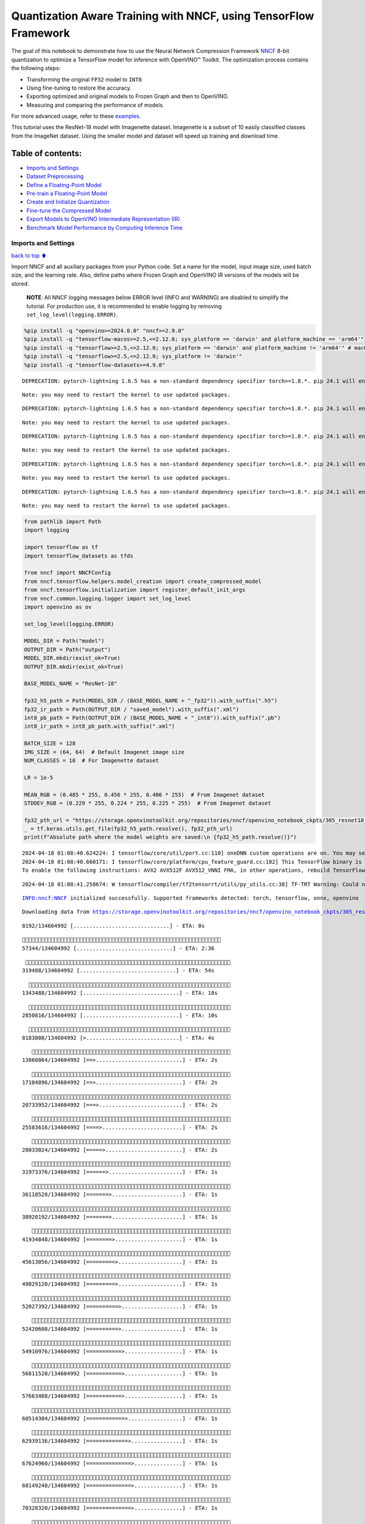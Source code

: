Quantization Aware Training with NNCF, using TensorFlow Framework
=================================================================

The goal of this notebook to demonstrate how to use the Neural Network
Compression Framework `NNCF <https://github.com/openvinotoolkit/nncf>`__
8-bit quantization to optimize a TensorFlow model for inference with
OpenVINO™ Toolkit. The optimization process contains the following
steps:

-  Transforming the original ``FP32`` model to ``INT8``
-  Using fine-tuning to restore the accuracy.
-  Exporting optimized and original models to Frozen Graph and then to
   OpenVINO.
-  Measuring and comparing the performance of models.

For more advanced usage, refer to these
`examples <https://github.com/openvinotoolkit/nncf/tree/develop/examples>`__.

This tutorial uses the ResNet-18 model with Imagenette dataset.
Imagenette is a subset of 10 easily classified classes from the ImageNet
dataset. Using the smaller model and dataset will speed up training and
download time.

Table of contents:
^^^^^^^^^^^^^^^^^^

-  `Imports and Settings <#Imports-and-Settings>`__
-  `Dataset Preprocessing <#Dataset-Preprocessing>`__
-  `Define a Floating-Point Model <#Define-a-Floating-Point-Model>`__
-  `Pre-train a Floating-Point
   Model <#Pre-train-a-Floating-Point-Model>`__
-  `Create and Initialize
   Quantization <#Create-and-Initialize-Quantization>`__
-  `Fine-tune the Compressed Model <#Fine-tune-the-Compressed-Model>`__
-  `Export Models to OpenVINO Intermediate Representation
   (IR) <#Export-Models-to-OpenVINO-Intermediate-Representation-(IR)>`__
-  `Benchmark Model Performance by Computing Inference
   Time <#Benchmark-Model-Performance-by-Computing-Inference-Time>`__

Imports and Settings
--------------------

`back to top ⬆️ <#Table-of-contents:>`__

Import NNCF and all auxiliary packages from your Python code. Set a name
for the model, input image size, used batch size, and the learning rate.
Also, define paths where Frozen Graph and OpenVINO IR versions of the
models will be stored.

   **NOTE**: All NNCF logging messages below ERROR level (INFO and
   WARNING) are disabled to simplify the tutorial. For production use,
   it is recommended to enable logging by removing
   ``set_log_level(logging.ERROR)``.

.. code:: ipython3

    %pip install -q "openvino>=2024.0.0" "nncf>=2.9.0"
    %pip install -q "tensorflow-macos>=2.5,<=2.12.0; sys_platform == 'darwin' and platform_machine == 'arm64'"
    %pip install -q "tensorflow>=2.5,<=2.12.0; sys_platform == 'darwin' and platform_machine != 'arm64'" # macOS x86
    %pip install -q "tensorflow>=2.5,<=2.12.0; sys_platform != 'darwin'"
    %pip install -q "tensorflow-datasets>=4.9.0"


.. parsed-literal::

    DEPRECATION: pytorch-lightning 1.6.5 has a non-standard dependency specifier torch>=1.8.*. pip 24.1 will enforce this behaviour change. A possible replacement is to upgrade to a newer version of pytorch-lightning or contact the author to suggest that they release a version with a conforming dependency specifiers. Discussion can be found at https://github.com/pypa/pip/issues/12063
    

.. parsed-literal::

    Note: you may need to restart the kernel to use updated packages.


.. parsed-literal::

    DEPRECATION: pytorch-lightning 1.6.5 has a non-standard dependency specifier torch>=1.8.*. pip 24.1 will enforce this behaviour change. A possible replacement is to upgrade to a newer version of pytorch-lightning or contact the author to suggest that they release a version with a conforming dependency specifiers. Discussion can be found at https://github.com/pypa/pip/issues/12063
    

.. parsed-literal::

    Note: you may need to restart the kernel to use updated packages.


.. parsed-literal::

    DEPRECATION: pytorch-lightning 1.6.5 has a non-standard dependency specifier torch>=1.8.*. pip 24.1 will enforce this behaviour change. A possible replacement is to upgrade to a newer version of pytorch-lightning or contact the author to suggest that they release a version with a conforming dependency specifiers. Discussion can be found at https://github.com/pypa/pip/issues/12063
    

.. parsed-literal::

    Note: you may need to restart the kernel to use updated packages.


.. parsed-literal::

    DEPRECATION: pytorch-lightning 1.6.5 has a non-standard dependency specifier torch>=1.8.*. pip 24.1 will enforce this behaviour change. A possible replacement is to upgrade to a newer version of pytorch-lightning or contact the author to suggest that they release a version with a conforming dependency specifiers. Discussion can be found at https://github.com/pypa/pip/issues/12063
    

.. parsed-literal::

    Note: you may need to restart the kernel to use updated packages.


.. parsed-literal::

    DEPRECATION: pytorch-lightning 1.6.5 has a non-standard dependency specifier torch>=1.8.*. pip 24.1 will enforce this behaviour change. A possible replacement is to upgrade to a newer version of pytorch-lightning or contact the author to suggest that they release a version with a conforming dependency specifiers. Discussion can be found at https://github.com/pypa/pip/issues/12063
    

.. parsed-literal::

    Note: you may need to restart the kernel to use updated packages.


.. code:: ipython3

    from pathlib import Path
    import logging
    
    import tensorflow as tf
    import tensorflow_datasets as tfds
    
    from nncf import NNCFConfig
    from nncf.tensorflow.helpers.model_creation import create_compressed_model
    from nncf.tensorflow.initialization import register_default_init_args
    from nncf.common.logging.logger import set_log_level
    import openvino as ov
    
    set_log_level(logging.ERROR)
    
    MODEL_DIR = Path("model")
    OUTPUT_DIR = Path("output")
    MODEL_DIR.mkdir(exist_ok=True)
    OUTPUT_DIR.mkdir(exist_ok=True)
    
    BASE_MODEL_NAME = "ResNet-18"
    
    fp32_h5_path = Path(MODEL_DIR / (BASE_MODEL_NAME + "_fp32")).with_suffix(".h5")
    fp32_ir_path = Path(OUTPUT_DIR / "saved_model").with_suffix(".xml")
    int8_pb_path = Path(OUTPUT_DIR / (BASE_MODEL_NAME + "_int8")).with_suffix(".pb")
    int8_ir_path = int8_pb_path.with_suffix(".xml")
    
    BATCH_SIZE = 128
    IMG_SIZE = (64, 64)  # Default Imagenet image size
    NUM_CLASSES = 10  # For Imagenette dataset
    
    LR = 1e-5
    
    MEAN_RGB = (0.485 * 255, 0.456 * 255, 0.406 * 255)  # From Imagenet dataset
    STDDEV_RGB = (0.229 * 255, 0.224 * 255, 0.225 * 255)  # From Imagenet dataset
    
    fp32_pth_url = "https://storage.openvinotoolkit.org/repositories/nncf/openvino_notebook_ckpts/305_resnet18_imagenette_fp32_v1.h5"
    _ = tf.keras.utils.get_file(fp32_h5_path.resolve(), fp32_pth_url)
    print(f"Absolute path where the model weights are saved:\n {fp32_h5_path.resolve()}")


.. parsed-literal::

    2024-04-18 01:08:40.624224: I tensorflow/core/util/port.cc:110] oneDNN custom operations are on. You may see slightly different numerical results due to floating-point round-off errors from different computation orders. To turn them off, set the environment variable `TF_ENABLE_ONEDNN_OPTS=0`.
    2024-04-18 01:08:40.660171: I tensorflow/core/platform/cpu_feature_guard.cc:182] This TensorFlow binary is optimized to use available CPU instructions in performance-critical operations.
    To enable the following instructions: AVX2 AVX512F AVX512_VNNI FMA, in other operations, rebuild TensorFlow with the appropriate compiler flags.


.. parsed-literal::

    2024-04-18 01:08:41.258674: W tensorflow/compiler/tf2tensorrt/utils/py_utils.cc:38] TF-TRT Warning: Could not find TensorRT


.. parsed-literal::

    INFO:nncf:NNCF initialized successfully. Supported frameworks detected: torch, tensorflow, onnx, openvino


.. parsed-literal::

    Downloading data from https://storage.openvinotoolkit.org/repositories/nncf/openvino_notebook_ckpts/305_resnet18_imagenette_fp32_v1.h5


.. parsed-literal::

         8192/134604992 [..............................] - ETA: 0s

.. parsed-literal::

        57344/134604992 [..............................] - ETA: 2:36

.. parsed-literal::

       319488/134604992 [..............................] - ETA: 54s 

.. parsed-literal::

      1343488/134604992 [..............................] - ETA: 18s

.. parsed-literal::

      2850816/134604992 [..............................] - ETA: 10s

.. parsed-literal::

      8183808/134604992 [>.............................] - ETA: 4s 

.. parsed-literal::

     13860864/134604992 [==>...........................] - ETA: 2s

.. parsed-literal::

     17104896/134604992 [==>...........................] - ETA: 2s

.. parsed-literal::

     20733952/134604992 [===>..........................] - ETA: 2s

.. parsed-literal::

     25583616/134604992 [====>.........................] - ETA: 2s

.. parsed-literal::

     28033024/134604992 [=====>........................] - ETA: 2s

.. parsed-literal::

     31973376/134604992 [======>.......................] - ETA: 1s

.. parsed-literal::

     36118528/134604992 [=======>......................] - ETA: 1s

.. parsed-literal::

     38920192/134604992 [=======>......................] - ETA: 1s

.. parsed-literal::

     41934848/134604992 [========>.....................] - ETA: 1s

.. parsed-literal::

     45613056/134604992 [=========>....................] - ETA: 1s

.. parsed-literal::

     49029120/134604992 [=========>....................] - ETA: 1s

.. parsed-literal::

     52027392/134604992 [==========>...................] - ETA: 1s

.. parsed-literal::

     52420608/134604992 [==========>...................] - ETA: 1s

.. parsed-literal::

     54910976/134604992 [===========>..................] - ETA: 1s

.. parsed-literal::

     56811520/134604992 [===========>..................] - ETA: 1s

.. parsed-literal::

     57663488/134604992 [===========>..................] - ETA: 1s

.. parsed-literal::

     60514304/134604992 [============>.................] - ETA: 1s

.. parsed-literal::

     62939136/134604992 [=============>................] - ETA: 1s

.. parsed-literal::

     67624960/134604992 [==============>...............] - ETA: 1s

.. parsed-literal::

     68149248/134604992 [==============>...............] - ETA: 1s

.. parsed-literal::

     70328320/134604992 [==============>...............] - ETA: 1s

.. parsed-literal::

     73392128/134604992 [===============>..............] - ETA: 1s

.. parsed-literal::

     75784192/134604992 [===============>..............] - ETA: 1s

.. parsed-literal::

     79994880/134604992 [================>.............] - ETA: 1s

.. parsed-literal::

     81969152/134604992 [=================>............] - ETA: 1s

.. parsed-literal::

     83877888/134604992 [=================>............] - ETA: 1s

.. parsed-literal::

     86663168/134604992 [==================>...........] - ETA: 1s

.. parsed-literal::

     89120768/134604992 [==================>...........] - ETA: 0s

.. parsed-literal::

     92356608/134604992 [===================>..........] - ETA: 0s

.. parsed-literal::

     94355456/134604992 [====================>.........] - ETA: 0s

.. parsed-literal::

     96370688/134604992 [====================>.........] - ETA: 0s

.. parsed-literal::

     99729408/134604992 [=====================>........] - ETA: 0s

.. parsed-literal::

     99803136/134604992 [=====================>........] - ETA: 0s

.. parsed-literal::

    104841216/134604992 [======================>.......] - ETA: 0s

.. parsed-literal::

    107438080/134604992 [======================>.......] - ETA: 0s

.. parsed-literal::

    110436352/134604992 [=======================>......] - ETA: 0s

.. parsed-literal::

    115335168/134604992 [========================>.....] - ETA: 0s

.. parsed-literal::

    119242752/134604992 [=========================>....] - ETA: 0s

.. parsed-literal::

    122077184/134604992 [==========================>...] - ETA: 0s

.. parsed-literal::

    125616128/134604992 [==========================>...] - ETA: 0s

.. parsed-literal::

    129187840/134604992 [===========================>..] - ETA: 0s

.. parsed-literal::

    131284992/134604992 [============================>.] - ETA: 0s

.. parsed-literal::

    134604992/134604992 [==============================] - 3s 0us/step


.. parsed-literal::

    Absolute path where the model weights are saved:
     /opt/home/k8sworker/ci-ai/cibuilds/ov-notebook/OVNotebookOps-661/.workspace/scm/ov-notebook/notebooks/tensorflow-quantization-aware-training/model/ResNet-18_fp32.h5


Dataset Preprocessing
---------------------

`back to top ⬆️ <#Table-of-contents:>`__

Download and prepare Imagenette 160px dataset. - Number of classes: 10 -
Download size: 94.18 MiB

::

   | Split        | Examples |
   |--------------|----------|
   | 'train'      | 12,894   |
   | 'validation' | 500      |

.. code:: ipython3

    datasets, datasets_info = tfds.load(
        "imagenette/160px",
        shuffle_files=True,
        as_supervised=True,
        with_info=True,
        read_config=tfds.ReadConfig(shuffle_seed=0),
    )
    train_dataset, validation_dataset = datasets["train"], datasets["validation"]
    fig = tfds.show_examples(train_dataset, datasets_info)


.. parsed-literal::

    2024-04-18 01:08:48.987051: E tensorflow/compiler/xla/stream_executor/cuda/cuda_driver.cc:266] failed call to cuInit: CUDA_ERROR_COMPAT_NOT_SUPPORTED_ON_DEVICE: forward compatibility was attempted on non supported HW
    2024-04-18 01:08:48.987083: I tensorflow/compiler/xla/stream_executor/cuda/cuda_diagnostics.cc:168] retrieving CUDA diagnostic information for host: iotg-dev-workstation-07
    2024-04-18 01:08:48.987087: I tensorflow/compiler/xla/stream_executor/cuda/cuda_diagnostics.cc:175] hostname: iotg-dev-workstation-07
    2024-04-18 01:08:48.987237: I tensorflow/compiler/xla/stream_executor/cuda/cuda_diagnostics.cc:199] libcuda reported version is: 470.223.2
    2024-04-18 01:08:48.987252: I tensorflow/compiler/xla/stream_executor/cuda/cuda_diagnostics.cc:203] kernel reported version is: 470.182.3
    2024-04-18 01:08:48.987255: E tensorflow/compiler/xla/stream_executor/cuda/cuda_diagnostics.cc:312] kernel version 470.182.3 does not match DSO version 470.223.2 -- cannot find working devices in this configuration
    2024-04-18 01:08:49.095070: I tensorflow/core/common_runtime/executor.cc:1197] [/device:CPU:0] (DEBUG INFO) Executor start aborting (this does not indicate an error and you can ignore this message): INVALID_ARGUMENT: You must feed a value for placeholder tensor 'Placeholder/_4' with dtype int64 and shape [1]
    	 [[{{node Placeholder/_4}}]]
    2024-04-18 01:08:49.095393: I tensorflow/core/common_runtime/executor.cc:1197] [/device:CPU:0] (DEBUG INFO) Executor start aborting (this does not indicate an error and you can ignore this message): INVALID_ARGUMENT: You must feed a value for placeholder tensor 'Placeholder/_4' with dtype int64 and shape [1]
    	 [[{{node Placeholder/_4}}]]
    2024-04-18 01:08:49.187279: W tensorflow/core/kernels/data/cache_dataset_ops.cc:856] The calling iterator did not fully read the dataset being cached. In order to avoid unexpected truncation of the dataset, the partially cached contents of the dataset  will be discarded. This can happen if you have an input pipeline similar to `dataset.cache().take(k).repeat()`. You should use `dataset.take(k).cache().repeat()` instead.



.. image:: tensorflow-quantization-aware-training-with-output_files/tensorflow-quantization-aware-training-with-output_6_1.png


.. code:: ipython3

    def preprocessing(image, label):
        image = tf.image.resize(image, IMG_SIZE)
        image = image - MEAN_RGB
        image = image / STDDEV_RGB
        label = tf.one_hot(label, NUM_CLASSES)
        return image, label
    
    
    train_dataset = train_dataset.map(preprocessing, num_parallel_calls=tf.data.experimental.AUTOTUNE).batch(BATCH_SIZE).prefetch(tf.data.experimental.AUTOTUNE)
    
    validation_dataset = (
        validation_dataset.map(preprocessing, num_parallel_calls=tf.data.experimental.AUTOTUNE).batch(BATCH_SIZE).prefetch(tf.data.experimental.AUTOTUNE)
    )

Define a Floating-Point Model
-----------------------------

`back to top ⬆️ <#Table-of-contents:>`__

.. code:: ipython3

    def residual_conv_block(filters, stage, block, strides=(1, 1), cut="pre"):
        def layer(input_tensor):
            x = tf.keras.layers.BatchNormalization(epsilon=2e-5)(input_tensor)
            x = tf.keras.layers.Activation("relu")(x)
    
            # Defining shortcut connection.
            if cut == "pre":
                shortcut = input_tensor
            elif cut == "post":
                shortcut = tf.keras.layers.Conv2D(
                    filters,
                    (1, 1),
                    strides=strides,
                    kernel_initializer="he_uniform",
                    use_bias=False,
                )(x)
    
            # Continue with convolution layers.
            x = tf.keras.layers.ZeroPadding2D(padding=(1, 1))(x)
            x = tf.keras.layers.Conv2D(
                filters,
                (3, 3),
                strides=strides,
                kernel_initializer="he_uniform",
                use_bias=False,
            )(x)
    
            x = tf.keras.layers.BatchNormalization(epsilon=2e-5)(x)
            x = tf.keras.layers.Activation("relu")(x)
            x = tf.keras.layers.ZeroPadding2D(padding=(1, 1))(x)
            x = tf.keras.layers.Conv2D(filters, (3, 3), kernel_initializer="he_uniform", use_bias=False)(x)
    
            # Add residual connection.
            x = tf.keras.layers.Add()([x, shortcut])
            return x
    
        return layer
    
    
    def ResNet18(input_shape=None):
        """Instantiates the ResNet18 architecture."""
        img_input = tf.keras.layers.Input(shape=input_shape, name="data")
    
        # ResNet18 bottom
        x = tf.keras.layers.BatchNormalization(epsilon=2e-5, scale=False)(img_input)
        x = tf.keras.layers.ZeroPadding2D(padding=(3, 3))(x)
        x = tf.keras.layers.Conv2D(64, (7, 7), strides=(2, 2), kernel_initializer="he_uniform", use_bias=False)(x)
        x = tf.keras.layers.BatchNormalization(epsilon=2e-5)(x)
        x = tf.keras.layers.Activation("relu")(x)
        x = tf.keras.layers.ZeroPadding2D(padding=(1, 1))(x)
        x = tf.keras.layers.MaxPooling2D((3, 3), strides=(2, 2), padding="valid")(x)
    
        # ResNet18 body
        repetitions = (2, 2, 2, 2)
        for stage, rep in enumerate(repetitions):
            for block in range(rep):
                filters = 64 * (2**stage)
                if block == 0 and stage == 0:
                    x = residual_conv_block(filters, stage, block, strides=(1, 1), cut="post")(x)
                elif block == 0:
                    x = residual_conv_block(filters, stage, block, strides=(2, 2), cut="post")(x)
                else:
                    x = residual_conv_block(filters, stage, block, strides=(1, 1), cut="pre")(x)
        x = tf.keras.layers.BatchNormalization(epsilon=2e-5)(x)
        x = tf.keras.layers.Activation("relu")(x)
    
        # ResNet18 top
        x = tf.keras.layers.GlobalAveragePooling2D()(x)
        x = tf.keras.layers.Dense(NUM_CLASSES)(x)
        x = tf.keras.layers.Activation("softmax")(x)
    
        # Create the model.
        model = tf.keras.models.Model(img_input, x)
    
        return model

.. code:: ipython3

    IMG_SHAPE = IMG_SIZE + (3,)
    fp32_model = ResNet18(input_shape=IMG_SHAPE)

Pre-train a Floating-Point Model
--------------------------------

`back to top ⬆️ <#Table-of-contents:>`__

Using NNCF for model compression assumes that the user has a pre-trained
model and a training pipeline.

   **NOTE** For the sake of simplicity of the tutorial, it is
   recommended to skip ``FP32`` model training and load the weights that
   are provided.

.. code:: ipython3

    # Load the floating-point weights.
    fp32_model.load_weights(fp32_h5_path)
    
    # Compile the floating-point model.
    fp32_model.compile(
        loss=tf.keras.losses.CategoricalCrossentropy(label_smoothing=0.1),
        metrics=[tf.keras.metrics.CategoricalAccuracy(name="acc@1")],
    )
    
    # Validate the floating-point model.
    test_loss, acc_fp32 = fp32_model.evaluate(
        validation_dataset,
        callbacks=tf.keras.callbacks.ProgbarLogger(stateful_metrics=["acc@1"]),
    )
    print(f"\nAccuracy of FP32 model: {acc_fp32:.3f}")


.. parsed-literal::

    2024-04-18 01:08:50.112136: I tensorflow/core/common_runtime/executor.cc:1197] [/device:CPU:0] (DEBUG INFO) Executor start aborting (this does not indicate an error and you can ignore this message): INVALID_ARGUMENT: You must feed a value for placeholder tensor 'Placeholder/_1' with dtype string and shape [1]
    	 [[{{node Placeholder/_1}}]]
    2024-04-18 01:08:50.112884: I tensorflow/core/common_runtime/executor.cc:1197] [/device:CPU:0] (DEBUG INFO) Executor start aborting (this does not indicate an error and you can ignore this message): INVALID_ARGUMENT: You must feed a value for placeholder tensor 'Placeholder/_1' with dtype string and shape [1]
    	 [[{{node Placeholder/_1}}]]


.. parsed-literal::

          0/Unknown - 1s 0s/sample - loss: 1.0472 - acc@1: 0.7891

.. parsed-literal::

          0/Unknown - 1s 0s/sample - loss: 0.9818 - acc@1: 0.8203

.. parsed-literal::

          0/Unknown - 1s 0s/sample - loss: 0.9774 - acc@1: 0.8203

.. parsed-literal::

          0/Unknown - 1s 0s/sample - loss: 0.9807 - acc@1: 0.8220

.. parsed-literal::

    4/4 [==============================] - 1s 302ms/sample - loss: 0.9807 - acc@1: 0.8220


.. parsed-literal::

    
    Accuracy of FP32 model: 0.822


Create and Initialize Quantization
----------------------------------

`back to top ⬆️ <#Table-of-contents:>`__

NNCF enables compression-aware training by integrating into regular
training pipelines. The framework is designed so that modifications to
your original training code are minor. Quantization is the simplest
scenario and requires only 3 modifications.

1. Configure NNCF parameters to specify compression

.. code:: ipython3

    nncf_config_dict = {
        "input_info": {"sample_size": [1, 3] + list(IMG_SIZE)},
        "log_dir": str(OUTPUT_DIR),  # The log directory for NNCF-specific logging outputs.
        "compression": {
            "algorithm": "quantization",  # Specify the algorithm here.
        },
    }
    nncf_config = NNCFConfig.from_dict(nncf_config_dict)

2. Provide a data loader to initialize the values of quantization ranges
   and determine which activation should be signed or unsigned from the
   collected statistics, using a given number of samples.

.. code:: ipython3

    nncf_config = register_default_init_args(nncf_config=nncf_config, data_loader=train_dataset, batch_size=BATCH_SIZE)

3. Create a wrapped model ready for compression fine-tuning from a
   pre-trained ``FP32`` model and a configuration object.

.. code:: ipython3

    compression_ctrl, int8_model = create_compressed_model(fp32_model, nncf_config)


.. parsed-literal::

    2024-04-18 01:08:52.920250: I tensorflow/core/common_runtime/executor.cc:1197] [/device:CPU:0] (DEBUG INFO) Executor start aborting (this does not indicate an error and you can ignore this message): INVALID_ARGUMENT: You must feed a value for placeholder tensor 'Placeholder/_2' with dtype string and shape [1]
    	 [[{{node Placeholder/_2}}]]
    2024-04-18 01:08:52.920633: I tensorflow/core/common_runtime/executor.cc:1197] [/device:CPU:0] (DEBUG INFO) Executor start aborting (this does not indicate an error and you can ignore this message): INVALID_ARGUMENT: You must feed a value for placeholder tensor 'Placeholder/_1' with dtype string and shape [1]
    	 [[{{node Placeholder/_1}}]]


.. parsed-literal::

    2024-04-18 01:08:53.808337: W tensorflow/core/kernels/data/cache_dataset_ops.cc:856] The calling iterator did not fully read the dataset being cached. In order to avoid unexpected truncation of the dataset, the partially cached contents of the dataset  will be discarded. This can happen if you have an input pipeline similar to `dataset.cache().take(k).repeat()`. You should use `dataset.take(k).cache().repeat()` instead.


.. parsed-literal::

    2024-04-18 01:08:54.455894: W tensorflow/core/kernels/data/cache_dataset_ops.cc:856] The calling iterator did not fully read the dataset being cached. In order to avoid unexpected truncation of the dataset, the partially cached contents of the dataset  will be discarded. This can happen if you have an input pipeline similar to `dataset.cache().take(k).repeat()`. You should use `dataset.take(k).cache().repeat()` instead.


.. parsed-literal::

    2024-04-18 01:09:02.361497: W tensorflow/core/kernels/data/cache_dataset_ops.cc:856] The calling iterator did not fully read the dataset being cached. In order to avoid unexpected truncation of the dataset, the partially cached contents of the dataset  will be discarded. This can happen if you have an input pipeline similar to `dataset.cache().take(k).repeat()`. You should use `dataset.take(k).cache().repeat()` instead.


Evaluate the new model on the validation set after initialization of
quantization. The accuracy should be not far from the accuracy of the
floating-point ``FP32`` model for a simple case like the one being
demonstrated here.

.. code:: ipython3

    # Compile the INT8 model.
    int8_model.compile(
        optimizer=tf.keras.optimizers.Adam(learning_rate=LR),
        loss=tf.keras.losses.CategoricalCrossentropy(label_smoothing=0.1),
        metrics=[tf.keras.metrics.CategoricalAccuracy(name="acc@1")],
    )
    
    # Validate the INT8 model.
    test_loss, test_acc = int8_model.evaluate(
        validation_dataset,
        callbacks=tf.keras.callbacks.ProgbarLogger(stateful_metrics=["acc@1"]),
    )


.. parsed-literal::

          0/Unknown - 1s 0s/sample - loss: 1.0468 - acc@1: 0.7656

.. parsed-literal::

          0/Unknown - 1s 0s/sample - loss: 0.9804 - acc@1: 0.8008

.. parsed-literal::

          0/Unknown - 1s 0s/sample - loss: 0.9769 - acc@1: 0.8099

.. parsed-literal::

          0/Unknown - 1s 0s/sample - loss: 0.9766 - acc@1: 0.8120

.. parsed-literal::

    4/4 [==============================] - 1s 302ms/sample - loss: 0.9766 - acc@1: 0.8120


Fine-tune the Compressed Model
------------------------------

`back to top ⬆️ <#Table-of-contents:>`__

At this step, a regular fine-tuning process is applied to further
improve quantized model accuracy. Normally, several epochs of tuning are
required with a small learning rate, the same that is usually used at
the end of the training of the original model. No other changes in the
training pipeline are required. Here is a simple example.

.. code:: ipython3

    print(f"\nAccuracy of INT8 model after initialization: {test_acc:.3f}")
    
    # Train the INT8 model.
    int8_model.fit(train_dataset, epochs=2)
    
    # Validate the INT8 model.
    test_loss, acc_int8 = int8_model.evaluate(
        validation_dataset,
        callbacks=tf.keras.callbacks.ProgbarLogger(stateful_metrics=["acc@1"]),
    )
    print(f"\nAccuracy of INT8 model after fine-tuning: {acc_int8:.3f}")
    print(f"\nAccuracy drop of tuned INT8 model over pre-trained FP32 model: {acc_fp32 - acc_int8:.3f}")


.. parsed-literal::

    
    Accuracy of INT8 model after initialization: 0.812


.. parsed-literal::

    Epoch 1/2


.. parsed-literal::

      1/101 [..............................] - ETA: 11:52 - loss: 0.6168 - acc@1: 0.9844

.. parsed-literal::

      2/101 [..............................] - ETA: 41s - loss: 0.6303 - acc@1: 0.9766  

.. parsed-literal::

      3/101 [..............................] - ETA: 41s - loss: 0.6613 - acc@1: 0.9609

.. parsed-literal::

      4/101 [>.............................] - ETA: 41s - loss: 0.6650 - acc@1: 0.9551

.. parsed-literal::

      5/101 [>.............................] - ETA: 40s - loss: 0.6783 - acc@1: 0.9469

.. parsed-literal::

      6/101 [>.............................] - ETA: 39s - loss: 0.6805 - acc@1: 0.9466

.. parsed-literal::

      7/101 [=>............................] - ETA: 39s - loss: 0.6796 - acc@1: 0.9442

.. parsed-literal::

      8/101 [=>............................] - ETA: 39s - loss: 0.6790 - acc@1: 0.9463

.. parsed-literal::

      9/101 [=>............................] - ETA: 38s - loss: 0.6828 - acc@1: 0.9462

.. parsed-literal::

     10/101 [=>............................] - ETA: 38s - loss: 0.6908 - acc@1: 0.9422

.. parsed-literal::

     11/101 [==>...........................] - ETA: 37s - loss: 0.6899 - acc@1: 0.9425

.. parsed-literal::

     12/101 [==>...........................] - ETA: 37s - loss: 0.6930 - acc@1: 0.9421

.. parsed-literal::

     13/101 [==>...........................] - ETA: 36s - loss: 0.6923 - acc@1: 0.9417

.. parsed-literal::

     14/101 [===>..........................] - ETA: 36s - loss: 0.6960 - acc@1: 0.9386

.. parsed-literal::

     15/101 [===>..........................] - ETA: 36s - loss: 0.6956 - acc@1: 0.9385

.. parsed-literal::

     16/101 [===>..........................] - ETA: 35s - loss: 0.6946 - acc@1: 0.9395

.. parsed-literal::

     17/101 [====>.........................] - ETA: 35s - loss: 0.6948 - acc@1: 0.9393

.. parsed-literal::

     18/101 [====>.........................] - ETA: 34s - loss: 0.6941 - acc@1: 0.9405

.. parsed-literal::

     19/101 [====>.........................] - ETA: 34s - loss: 0.6955 - acc@1: 0.9400

.. parsed-literal::

     20/101 [====>.........................] - ETA: 34s - loss: 0.6931 - acc@1: 0.9402

.. parsed-literal::

     21/101 [=====>........................] - ETA: 33s - loss: 0.6944 - acc@1: 0.9394

.. parsed-literal::

     22/101 [=====>........................] - ETA: 33s - loss: 0.6953 - acc@1: 0.9382

.. parsed-literal::

     23/101 [=====>........................] - ETA: 32s - loss: 0.6966 - acc@1: 0.9375

.. parsed-literal::

     24/101 [======>.......................] - ETA: 32s - loss: 0.6971 - acc@1: 0.9368

.. parsed-literal::

     25/101 [======>.......................] - ETA: 31s - loss: 0.6973 - acc@1: 0.9366

.. parsed-literal::

     26/101 [======>.......................] - ETA: 31s - loss: 0.6975 - acc@1: 0.9369

.. parsed-literal::

     27/101 [=======>......................] - ETA: 30s - loss: 0.6963 - acc@1: 0.9372

.. parsed-literal::

     28/101 [=======>......................] - ETA: 30s - loss: 0.6960 - acc@1: 0.9378

.. parsed-literal::

     29/101 [=======>......................] - ETA: 30s - loss: 0.6967 - acc@1: 0.9375

.. parsed-literal::

     30/101 [=======>......................] - ETA: 29s - loss: 0.6982 - acc@1: 0.9365

.. parsed-literal::

     31/101 [========>.....................] - ETA: 29s - loss: 0.6974 - acc@1: 0.9367

.. parsed-literal::

     32/101 [========>.....................] - ETA: 28s - loss: 0.6966 - acc@1: 0.9373

.. parsed-literal::

     33/101 [========>.....................] - ETA: 28s - loss: 0.6965 - acc@1: 0.9375

.. parsed-literal::

     34/101 [=========>....................] - ETA: 27s - loss: 0.6978 - acc@1: 0.9370

.. parsed-literal::

     35/101 [=========>....................] - ETA: 27s - loss: 0.6981 - acc@1: 0.9375

.. parsed-literal::

     36/101 [=========>....................] - ETA: 27s - loss: 0.6992 - acc@1: 0.9382

.. parsed-literal::

     37/101 [=========>....................] - ETA: 26s - loss: 0.7001 - acc@1: 0.9375

.. parsed-literal::

     38/101 [==========>...................] - ETA: 26s - loss: 0.7023 - acc@1: 0.9369

.. parsed-literal::

     39/101 [==========>...................] - ETA: 25s - loss: 0.7019 - acc@1: 0.9371

.. parsed-literal::

     40/101 [==========>...................] - ETA: 25s - loss: 0.7016 - acc@1: 0.9373

.. parsed-literal::

     41/101 [===========>..................] - ETA: 24s - loss: 0.7021 - acc@1: 0.9371

.. parsed-literal::

     42/101 [===========>..................] - ETA: 24s - loss: 0.7018 - acc@1: 0.9371

.. parsed-literal::

     43/101 [===========>..................] - ETA: 24s - loss: 0.7014 - acc@1: 0.9375

.. parsed-literal::

     44/101 [============>.................] - ETA: 23s - loss: 0.7016 - acc@1: 0.9373

.. parsed-literal::

     45/101 [============>.................] - ETA: 23s - loss: 0.7025 - acc@1: 0.9373

.. parsed-literal::

     46/101 [============>.................] - ETA: 22s - loss: 0.7028 - acc@1: 0.9372

.. parsed-literal::

     47/101 [============>.................] - ETA: 22s - loss: 0.7044 - acc@1: 0.9362

.. parsed-literal::

     48/101 [=============>................] - ETA: 22s - loss: 0.7045 - acc@1: 0.9357

.. parsed-literal::

     49/101 [=============>................] - ETA: 21s - loss: 0.7052 - acc@1: 0.9361

.. parsed-literal::

     50/101 [=============>................] - ETA: 21s - loss: 0.7052 - acc@1: 0.9359

.. parsed-literal::

     51/101 [==============>...............] - ETA: 20s - loss: 0.7061 - acc@1: 0.9357

.. parsed-literal::

     52/101 [==============>...............] - ETA: 20s - loss: 0.7057 - acc@1: 0.9358

.. parsed-literal::

     53/101 [==============>...............] - ETA: 20s - loss: 0.7061 - acc@1: 0.9350

.. parsed-literal::

     54/101 [===============>..............] - ETA: 19s - loss: 0.7055 - acc@1: 0.9355

.. parsed-literal::

     55/101 [===============>..............] - ETA: 19s - loss: 0.7052 - acc@1: 0.9357

.. parsed-literal::

     56/101 [===============>..............] - ETA: 18s - loss: 0.7050 - acc@1: 0.9357

.. parsed-literal::

     57/101 [===============>..............] - ETA: 18s - loss: 0.7053 - acc@1: 0.9352

.. parsed-literal::

     58/101 [================>.............] - ETA: 17s - loss: 0.7057 - acc@1: 0.9351

.. parsed-literal::

     59/101 [================>.............] - ETA: 17s - loss: 0.7062 - acc@1: 0.9345

.. parsed-literal::

     60/101 [================>.............] - ETA: 17s - loss: 0.7064 - acc@1: 0.9345

.. parsed-literal::

     61/101 [=================>............] - ETA: 16s - loss: 0.7064 - acc@1: 0.9343

.. parsed-literal::

     62/101 [=================>............] - ETA: 16s - loss: 0.7056 - acc@1: 0.9347

.. parsed-literal::

     63/101 [=================>............] - ETA: 15s - loss: 0.7060 - acc@1: 0.9345

.. parsed-literal::

     64/101 [==================>...........] - ETA: 15s - loss: 0.7063 - acc@1: 0.9342

.. parsed-literal::

     65/101 [==================>...........] - ETA: 15s - loss: 0.7073 - acc@1: 0.9337

.. parsed-literal::

     66/101 [==================>...........] - ETA: 14s - loss: 0.7077 - acc@1: 0.9332

.. parsed-literal::

     67/101 [==================>...........] - ETA: 14s - loss: 0.7083 - acc@1: 0.9327

.. parsed-literal::

     68/101 [===================>..........] - ETA: 13s - loss: 0.7081 - acc@1: 0.9330

.. parsed-literal::

     69/101 [===================>..........] - ETA: 13s - loss: 0.7087 - acc@1: 0.9330

.. parsed-literal::

     70/101 [===================>..........] - ETA: 12s - loss: 0.7091 - acc@1: 0.9326

.. parsed-literal::

     71/101 [====================>.........] - ETA: 12s - loss: 0.7081 - acc@1: 0.9330

.. parsed-literal::

     72/101 [====================>.........] - ETA: 12s - loss: 0.7083 - acc@1: 0.9329

.. parsed-literal::

     73/101 [====================>.........] - ETA: 11s - loss: 0.7075 - acc@1: 0.9334

.. parsed-literal::

     74/101 [====================>.........] - ETA: 11s - loss: 0.7079 - acc@1: 0.9334

.. parsed-literal::

     75/101 [=====================>........] - ETA: 10s - loss: 0.7085 - acc@1: 0.9329

.. parsed-literal::

     76/101 [=====================>........] - ETA: 10s - loss: 0.7082 - acc@1: 0.9332

.. parsed-literal::

     77/101 [=====================>........] - ETA: 10s - loss: 0.7078 - acc@1: 0.9333

.. parsed-literal::

     78/101 [======================>.......] - ETA: 9s - loss: 0.7080 - acc@1: 0.9334 

.. parsed-literal::

     79/101 [======================>.......] - ETA: 9s - loss: 0.7079 - acc@1: 0.9332

.. parsed-literal::

     80/101 [======================>.......] - ETA: 8s - loss: 0.7081 - acc@1: 0.9330

.. parsed-literal::

     81/101 [=======================>......] - ETA: 8s - loss: 0.7078 - acc@1: 0.9333

.. parsed-literal::

     82/101 [=======================>......] - ETA: 7s - loss: 0.7081 - acc@1: 0.9332

.. parsed-literal::

     83/101 [=======================>......] - ETA: 7s - loss: 0.7080 - acc@1: 0.9332

.. parsed-literal::

     84/101 [=======================>......] - ETA: 7s - loss: 0.7075 - acc@1: 0.9332

.. parsed-literal::

     85/101 [========================>.....] - ETA: 6s - loss: 0.7080 - acc@1: 0.9332

.. parsed-literal::

     86/101 [========================>.....] - ETA: 6s - loss: 0.7073 - acc@1: 0.9337

.. parsed-literal::

     87/101 [========================>.....] - ETA: 5s - loss: 0.7079 - acc@1: 0.9330

.. parsed-literal::

     88/101 [=========================>....] - ETA: 5s - loss: 0.7084 - acc@1: 0.9330

.. parsed-literal::

     89/101 [=========================>....] - ETA: 5s - loss: 0.7087 - acc@1: 0.9331

.. parsed-literal::

     90/101 [=========================>....] - ETA: 4s - loss: 0.7091 - acc@1: 0.9330

.. parsed-literal::

     91/101 [==========================>...] - ETA: 4s - loss: 0.7096 - acc@1: 0.9327

.. parsed-literal::

     92/101 [==========================>...] - ETA: 3s - loss: 0.7095 - acc@1: 0.9325

.. parsed-literal::

     93/101 [==========================>...] - ETA: 3s - loss: 0.7099 - acc@1: 0.9320

.. parsed-literal::

     94/101 [==========================>...] - ETA: 2s - loss: 0.7105 - acc@1: 0.9317

.. parsed-literal::

     95/101 [===========================>..] - ETA: 2s - loss: 0.7107 - acc@1: 0.9312

.. parsed-literal::

     96/101 [===========================>..] - ETA: 2s - loss: 0.7107 - acc@1: 0.9313

.. parsed-literal::

     97/101 [===========================>..] - ETA: 1s - loss: 0.7109 - acc@1: 0.9312

.. parsed-literal::

     98/101 [============================>.] - ETA: 1s - loss: 0.7111 - acc@1: 0.9311

.. parsed-literal::

     99/101 [============================>.] - ETA: 0s - loss: 0.7123 - acc@1: 0.9305

.. parsed-literal::

    100/101 [============================>.] - ETA: 0s - loss: 0.7123 - acc@1: 0.9305

.. parsed-literal::

    101/101 [==============================] - ETA: 0s - loss: 0.7134 - acc@1: 0.9299

.. parsed-literal::

    101/101 [==============================] - 49s 417ms/step - loss: 0.7134 - acc@1: 0.9299


.. parsed-literal::

    Epoch 2/2


.. parsed-literal::

      1/101 [..............................] - ETA: 41s - loss: 0.5798 - acc@1: 1.0000

.. parsed-literal::

      2/101 [..............................] - ETA: 40s - loss: 0.5917 - acc@1: 1.0000

.. parsed-literal::

      3/101 [..............................] - ETA: 40s - loss: 0.6191 - acc@1: 0.9896

.. parsed-literal::

      4/101 [>.............................] - ETA: 40s - loss: 0.6225 - acc@1: 0.9844

.. parsed-literal::

      5/101 [>.............................] - ETA: 39s - loss: 0.6332 - acc@1: 0.9781

.. parsed-literal::

      6/101 [>.............................] - ETA: 39s - loss: 0.6378 - acc@1: 0.9753

.. parsed-literal::

      7/101 [=>............................] - ETA: 39s - loss: 0.6392 - acc@1: 0.9732

.. parsed-literal::

      8/101 [=>............................] - ETA: 38s - loss: 0.6395 - acc@1: 0.9736

.. parsed-literal::

      9/101 [=>............................] - ETA: 38s - loss: 0.6435 - acc@1: 0.9740

.. parsed-literal::

     10/101 [=>............................] - ETA: 38s - loss: 0.6508 - acc@1: 0.9688

.. parsed-literal::

     11/101 [==>...........................] - ETA: 37s - loss: 0.6517 - acc@1: 0.9695

.. parsed-literal::

     12/101 [==>...........................] - ETA: 37s - loss: 0.6548 - acc@1: 0.9681

.. parsed-literal::

     13/101 [==>...........................] - ETA: 36s - loss: 0.6551 - acc@1: 0.9681

.. parsed-literal::

     14/101 [===>..........................] - ETA: 36s - loss: 0.6592 - acc@1: 0.9660

.. parsed-literal::

     15/101 [===>..........................] - ETA: 36s - loss: 0.6590 - acc@1: 0.9656

.. parsed-literal::

     16/101 [===>..........................] - ETA: 35s - loss: 0.6580 - acc@1: 0.9673

.. parsed-literal::

     17/101 [====>.........................] - ETA: 35s - loss: 0.6583 - acc@1: 0.9665

.. parsed-literal::

     18/101 [====>.........................] - ETA: 35s - loss: 0.6584 - acc@1: 0.9666

.. parsed-literal::

     19/101 [====>.........................] - ETA: 34s - loss: 0.6601 - acc@1: 0.9659

.. parsed-literal::

     20/101 [====>.........................] - ETA: 34s - loss: 0.6586 - acc@1: 0.9656

.. parsed-literal::

     21/101 [=====>........................] - ETA: 33s - loss: 0.6599 - acc@1: 0.9639

.. parsed-literal::

     22/101 [=====>........................] - ETA: 33s - loss: 0.6610 - acc@1: 0.9634

.. parsed-literal::

     23/101 [=====>........................] - ETA: 32s - loss: 0.6623 - acc@1: 0.9620

.. parsed-literal::

     24/101 [======>.......................] - ETA: 32s - loss: 0.6630 - acc@1: 0.9609

.. parsed-literal::

     25/101 [======>.......................] - ETA: 31s - loss: 0.6632 - acc@1: 0.9606

.. parsed-literal::

     26/101 [======>.......................] - ETA: 31s - loss: 0.6638 - acc@1: 0.9603

.. parsed-literal::

     27/101 [=======>......................] - ETA: 31s - loss: 0.6631 - acc@1: 0.9604

.. parsed-literal::

     28/101 [=======>......................] - ETA: 30s - loss: 0.6629 - acc@1: 0.9609

.. parsed-literal::

     29/101 [=======>......................] - ETA: 30s - loss: 0.6636 - acc@1: 0.9604

.. parsed-literal::

     30/101 [=======>......................] - ETA: 29s - loss: 0.6652 - acc@1: 0.9594

.. parsed-literal::

     31/101 [========>.....................] - ETA: 29s - loss: 0.6645 - acc@1: 0.9592

.. parsed-literal::

     32/101 [========>.....................] - ETA: 28s - loss: 0.6641 - acc@1: 0.9592

.. parsed-literal::

     33/101 [========>.....................] - ETA: 28s - loss: 0.6641 - acc@1: 0.9593

.. parsed-literal::

     34/101 [=========>....................] - ETA: 28s - loss: 0.6655 - acc@1: 0.9586

.. parsed-literal::

     35/101 [=========>....................] - ETA: 27s - loss: 0.6657 - acc@1: 0.9587

.. parsed-literal::

     36/101 [=========>....................] - ETA: 27s - loss: 0.6665 - acc@1: 0.9588

.. parsed-literal::

     37/101 [=========>....................] - ETA: 26s - loss: 0.6674 - acc@1: 0.9578

.. parsed-literal::

     38/101 [==========>...................] - ETA: 26s - loss: 0.6695 - acc@1: 0.9570

.. parsed-literal::

     39/101 [==========>...................] - ETA: 26s - loss: 0.6692 - acc@1: 0.9569

.. parsed-literal::

     40/101 [==========>...................] - ETA: 25s - loss: 0.6689 - acc@1: 0.9574

.. parsed-literal::

     41/101 [===========>..................] - ETA: 25s - loss: 0.6692 - acc@1: 0.9571

.. parsed-literal::

     42/101 [===========>..................] - ETA: 24s - loss: 0.6692 - acc@1: 0.9568

.. parsed-literal::

     43/101 [===========>..................] - ETA: 24s - loss: 0.6689 - acc@1: 0.9571

.. parsed-literal::

     44/101 [============>.................] - ETA: 23s - loss: 0.6692 - acc@1: 0.9569

.. parsed-literal::

     45/101 [============>.................] - ETA: 23s - loss: 0.6700 - acc@1: 0.9564

.. parsed-literal::

     46/101 [============>.................] - ETA: 23s - loss: 0.6702 - acc@1: 0.9562

.. parsed-literal::

     47/101 [============>.................] - ETA: 22s - loss: 0.6715 - acc@1: 0.9551

.. parsed-literal::

     48/101 [=============>................] - ETA: 22s - loss: 0.6715 - acc@1: 0.9552

.. parsed-literal::

     49/101 [=============>................] - ETA: 21s - loss: 0.6722 - acc@1: 0.9554

.. parsed-literal::

     50/101 [=============>................] - ETA: 21s - loss: 0.6723 - acc@1: 0.9552

.. parsed-literal::

     51/101 [==============>...............] - ETA: 20s - loss: 0.6732 - acc@1: 0.9547

.. parsed-literal::

     52/101 [==============>...............] - ETA: 20s - loss: 0.6729 - acc@1: 0.9548

.. parsed-literal::

     53/101 [==============>...............] - ETA: 20s - loss: 0.6734 - acc@1: 0.9542

.. parsed-literal::

     54/101 [===============>..............] - ETA: 19s - loss: 0.6730 - acc@1: 0.9546

.. parsed-literal::

     55/101 [===============>..............] - ETA: 19s - loss: 0.6728 - acc@1: 0.9544

.. parsed-literal::

     56/101 [===============>..............] - ETA: 18s - loss: 0.6727 - acc@1: 0.9544

.. parsed-literal::

     57/101 [===============>..............] - ETA: 18s - loss: 0.6732 - acc@1: 0.9538

.. parsed-literal::

     58/101 [================>.............] - ETA: 17s - loss: 0.6735 - acc@1: 0.9537

.. parsed-literal::

     59/101 [================>.............] - ETA: 17s - loss: 0.6739 - acc@1: 0.9531

.. parsed-literal::

     60/101 [================>.............] - ETA: 17s - loss: 0.6741 - acc@1: 0.9530

.. parsed-literal::

     61/101 [=================>............] - ETA: 16s - loss: 0.6741 - acc@1: 0.9530

.. parsed-literal::

     62/101 [=================>............] - ETA: 16s - loss: 0.6735 - acc@1: 0.9533

.. parsed-literal::

     63/101 [=================>............] - ETA: 15s - loss: 0.6738 - acc@1: 0.9531

.. parsed-literal::

     64/101 [==================>...........] - ETA: 15s - loss: 0.6741 - acc@1: 0.9529

.. parsed-literal::

     65/101 [==================>...........] - ETA: 15s - loss: 0.6750 - acc@1: 0.9523

.. parsed-literal::

     66/101 [==================>...........] - ETA: 14s - loss: 0.6754 - acc@1: 0.9522

.. parsed-literal::

     67/101 [==================>...........] - ETA: 14s - loss: 0.6758 - acc@1: 0.9518

.. parsed-literal::

     68/101 [===================>..........] - ETA: 13s - loss: 0.6758 - acc@1: 0.9520

.. parsed-literal::

     69/101 [===================>..........] - ETA: 13s - loss: 0.6763 - acc@1: 0.9520

.. parsed-literal::

     70/101 [===================>..........] - ETA: 12s - loss: 0.6768 - acc@1: 0.9516

.. parsed-literal::

     71/101 [====================>.........] - ETA: 12s - loss: 0.6760 - acc@1: 0.9518

.. parsed-literal::

     72/101 [====================>.........] - ETA: 12s - loss: 0.6761 - acc@1: 0.9516

.. parsed-literal::

     73/101 [====================>.........] - ETA: 11s - loss: 0.6755 - acc@1: 0.9518

.. parsed-literal::

     74/101 [====================>.........] - ETA: 11s - loss: 0.6759 - acc@1: 0.9516

.. parsed-literal::

     75/101 [=====================>........] - ETA: 10s - loss: 0.6765 - acc@1: 0.9515

.. parsed-literal::

     76/101 [=====================>........] - ETA: 10s - loss: 0.6762 - acc@1: 0.9517

.. parsed-literal::

     77/101 [=====================>........] - ETA: 10s - loss: 0.6759 - acc@1: 0.9520

.. parsed-literal::

     78/101 [======================>.......] - ETA: 9s - loss: 0.6761 - acc@1: 0.9521 

.. parsed-literal::

     79/101 [======================>.......] - ETA: 9s - loss: 0.6760 - acc@1: 0.9518

.. parsed-literal::

     80/101 [======================>.......] - ETA: 8s - loss: 0.6762 - acc@1: 0.9514

.. parsed-literal::

     81/101 [=======================>......] - ETA: 8s - loss: 0.6759 - acc@1: 0.9516

.. parsed-literal::

     82/101 [=======================>......] - ETA: 7s - loss: 0.6762 - acc@1: 0.9516

.. parsed-literal::

     83/101 [=======================>......] - ETA: 7s - loss: 0.6761 - acc@1: 0.9515

.. parsed-literal::

     84/101 [=======================>......] - ETA: 7s - loss: 0.6757 - acc@1: 0.9517

.. parsed-literal::

     85/101 [========================>.....] - ETA: 6s - loss: 0.6762 - acc@1: 0.9517

.. parsed-literal::

     86/101 [========================>.....] - ETA: 6s - loss: 0.6756 - acc@1: 0.9521

.. parsed-literal::

     87/101 [========================>.....] - ETA: 5s - loss: 0.6762 - acc@1: 0.9516

.. parsed-literal::

     88/101 [=========================>....] - ETA: 5s - loss: 0.6766 - acc@1: 0.9513

.. parsed-literal::

     89/101 [=========================>....] - ETA: 5s - loss: 0.6768 - acc@1: 0.9515

.. parsed-literal::

     90/101 [=========================>....] - ETA: 4s - loss: 0.6771 - acc@1: 0.9515

.. parsed-literal::

     91/101 [==========================>...] - ETA: 4s - loss: 0.6775 - acc@1: 0.9512

.. parsed-literal::

     92/101 [==========================>...] - ETA: 3s - loss: 0.6775 - acc@1: 0.9511

.. parsed-literal::

     93/101 [==========================>...] - ETA: 3s - loss: 0.6778 - acc@1: 0.9509

.. parsed-literal::

     94/101 [==========================>...] - ETA: 2s - loss: 0.6783 - acc@1: 0.9507

.. parsed-literal::

     95/101 [===========================>..] - ETA: 2s - loss: 0.6785 - acc@1: 0.9502

.. parsed-literal::

     96/101 [===========================>..] - ETA: 2s - loss: 0.6785 - acc@1: 0.9504

.. parsed-literal::

     97/101 [===========================>..] - ETA: 1s - loss: 0.6787 - acc@1: 0.9501

.. parsed-literal::

     98/101 [============================>.] - ETA: 1s - loss: 0.6790 - acc@1: 0.9499

.. parsed-literal::

     99/101 [============================>.] - ETA: 0s - loss: 0.6800 - acc@1: 0.9493

.. parsed-literal::

    100/101 [============================>.] - ETA: 0s - loss: 0.6800 - acc@1: 0.9493

.. parsed-literal::

    101/101 [==============================] - ETA: 0s - loss: 0.6807 - acc@1: 0.9489

.. parsed-literal::

    101/101 [==============================] - 42s 419ms/step - loss: 0.6807 - acc@1: 0.9489


.. parsed-literal::

          0/Unknown - 0s 0s/sample - loss: 1.0568 - acc@1: 0.7812

.. parsed-literal::

          0/Unknown - 0s 0s/sample - loss: 0.9848 - acc@1: 0.8086

.. parsed-literal::

          0/Unknown - 0s 0s/sample - loss: 0.9768 - acc@1: 0.8177

.. parsed-literal::

          0/Unknown - 1s 0s/sample - loss: 0.9760 - acc@1: 0.8160

.. parsed-literal::

    4/4 [==============================] - 1s 141ms/sample - loss: 0.9760 - acc@1: 0.8160


.. parsed-literal::

    
    Accuracy of INT8 model after fine-tuning: 0.816
    
    Accuracy drop of tuned INT8 model over pre-trained FP32 model: 0.006


Export Models to OpenVINO Intermediate Representation (IR)
----------------------------------------------------------

`back to top ⬆️ <#Table-of-contents:>`__

Use model conversion Python API to convert the models to OpenVINO IR.

For more information about model conversion, see this
`page <https://docs.openvino.ai/2024/openvino-workflow/model-preparation.html>`__.

Executing this command may take a while.

.. code:: ipython3

    model_ir_fp32 = ov.convert_model(fp32_model)


.. parsed-literal::

    WARNING:tensorflow:Please fix your imports. Module tensorflow.python.training.tracking.base has been moved to tensorflow.python.trackable.base. The old module will be deleted in version 2.11.


.. parsed-literal::

    WARNING:tensorflow:Please fix your imports. Module tensorflow.python.training.tracking.base has been moved to tensorflow.python.trackable.base. The old module will be deleted in version 2.11.


.. code:: ipython3

    model_ir_int8 = ov.convert_model(int8_model)

.. code:: ipython3

    ov.save_model(model_ir_fp32, fp32_ir_path, compress_to_fp16=False)
    ov.save_model(model_ir_int8, int8_ir_path, compress_to_fp16=False)

Benchmark Model Performance by Computing Inference Time
-------------------------------------------------------

`back to top ⬆️ <#Table-of-contents:>`__

Finally, measure the inference performance of the ``FP32`` and ``INT8``
models, using `Benchmark
Tool <https://docs.openvino.ai/2024/learn-openvino/openvino-samples/benchmark-tool.html>`__
- an inference performance measurement tool in OpenVINO. By default,
Benchmark Tool runs inference for 60 seconds in asynchronous mode on
CPU. It returns inference speed as latency (milliseconds per image) and
throughput (frames per second) values.

   **NOTE**: This notebook runs ``benchmark_app`` for 15 seconds to give
   a quick indication of performance. For more accurate performance, it
   is recommended to run ``benchmark_app`` in a terminal/command prompt
   after closing other applications. Run
   ``benchmark_app -m model.xml -d CPU`` to benchmark async inference on
   CPU for one minute. Change CPU to GPU to benchmark on GPU. Run
   ``benchmark_app --help`` to see an overview of all command-line
   options.

Please select a benchmarking device using the dropdown list:

.. code:: ipython3

    import ipywidgets as widgets
    
    # Initialize OpenVINO runtime
    core = ov.Core()
    device = widgets.Dropdown(
        options=core.available_devices,
        value="CPU",
        description="Device:",
        disabled=False,
    )
    
    device




.. parsed-literal::

    Dropdown(description='Device:', options=('CPU',), value='CPU')



.. code:: ipython3

    def parse_benchmark_output(benchmark_output):
        parsed_output = [line for line in benchmark_output if "FPS" in line]
        print(*parsed_output, sep="\n")
    
    
    print("Benchmark FP32 model (IR)")
    benchmark_output = ! benchmark_app -m $fp32_ir_path -d $device.value -api async -t 15 -shape [1,64,64,3]
    parse_benchmark_output(benchmark_output)
    
    print("\nBenchmark INT8 model (IR)")
    benchmark_output = ! benchmark_app -m $int8_ir_path -d $device.value -api async -t 15 -shape [1,64,64,3]
    parse_benchmark_output(benchmark_output)


.. parsed-literal::

    Benchmark FP32 model (IR)


.. parsed-literal::

    [ INFO ] Throughput:   2821.81 FPS
    
    Benchmark INT8 model (IR)


.. parsed-literal::

    [ INFO ] Throughput:   11151.37 FPS


Show Device Information for reference.

.. code:: ipython3

    core = ov.Core()
    core.get_property(device.value, "FULL_DEVICE_NAME")




.. parsed-literal::

    'Intel(R) Core(TM) i9-10920X CPU @ 3.50GHz'



